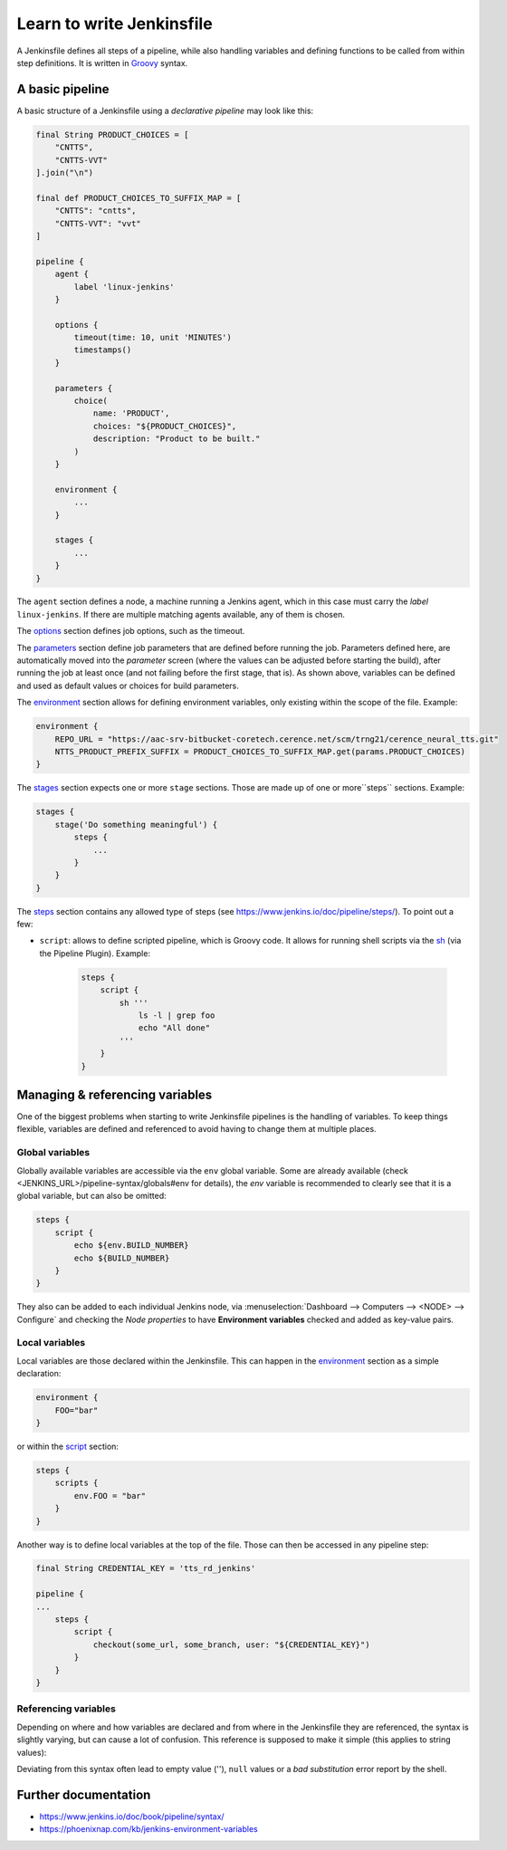 Learn to write Jenkinsfile
==========================
A Jenkinsfile defines all steps of a pipeline, while also handling variables and
defining functions to be called from within step definitions. It is written in
`Groovy`_ syntax.

.. _Groovy: https://www.groovy-lang.org/documentation.html

A basic pipeline
----------------
A basic structure of a Jenkinsfile using a *declarative pipeline* may look like this:

.. code-block:: groovy

    final String PRODUCT_CHOICES = [
        "CNTTS",
        "CNTTS-VVT"
    ].join("\n")

    final def PRODUCT_CHOICES_TO_SUFFIX_MAP = [
        "CNTTS": "cntts",
        "CNTTS-VVT": "vvt"
    ]

    pipeline {
        agent {
            label 'linux-jenkins'
        }

        options {
            timeout(time: 10, unit 'MINUTES')
            timestamps()
        }

        parameters {
            choice(
                name: 'PRODUCT',
                choices: "${PRODUCT_CHOICES}",
                description: "Product to be built."
            )
        }

        environment {
            ...
        }

        stages {
            ...
        }
    }

The ``agent`` section defines a node, a machine running a Jenkins agent, which in
this case must carry the *label* ``linux-jenkins``. If there are multiple matching
agents available, any of them is chosen.

The `options`_ section defines job options, such as the timeout.

The `parameters`_ section define job parameters that are defined before running the job.
Parameters defined here, are automatically moved into the *parameter* screen (where
the values can be adjusted before starting the build), after running the job at least once
(and not failing before the first stage, that is).
As shown above, variables can be defined and used as default values or choices for
build parameters.

The `environment`_ section allows for defining environment variables, only existing
within the scope of the file. Example:

.. code-block:: groovy

    environment {
        REPO_URL = "https://aac-srv-bitbucket-coretech.cerence.net/scm/trng21/cerence_neural_tts.git"
        NTTS_PRODUCT_PREFIX_SUFFIX = PRODUCT_CHOICES_TO_SUFFIX_MAP.get(params.PRODUCT_CHOICES)
    }

The `stages`_ section expects one or more ``stage`` sections. Those are made up of
one or more``steps`` sections. Example:

.. code-block:: groovy

    stages {
        stage('Do something meaningful') {
            steps {
                ...
            }
        }
    }

The `steps`_ section contains any allowed type of steps (see https://www.jenkins.io/doc/pipeline/steps/).
To point out a few:

* ``script``: allows to define scripted pipeline, which is Groovy code. It allows for
  running shell scripts via the `sh`_ (via the Pipeline Plugin). Example:

    .. code-block:: groovy

        steps {
            script {
                sh '''
                    ls -l | grep foo
                    echo "All done"
                '''
            }
        }

.. _options: https://www.jenkins.io/doc/book/pipeline/syntax/#options
.. _parameters: https://www.jenkins.io/doc/book/pipeline/syntax/#parameters
.. _stages: https://www.jenkins.io/doc/book/pipeline/syntax/#matrix-stages
.. _steps: https://www.jenkins.io/doc/book/pipeline/syntax/#declarative-steps
.. _sh: https://www.jenkins.io/doc/pipeline/steps/workflow-durable-task-step/#sh-shell-script

Managing & referencing variables
--------------------------------
One of the biggest problems when starting to write Jenkinsfile pipelines is the
handling of variables. To keep things flexible, variables are defined and referenced
to avoid having to change them at multiple places.

Global variables
````````````````
Globally available variables are accessible via the ``env`` global variable.
Some are already available (check <JENKINS_URL>/pipeline-syntax/globals#env for details),
the *env* variable is recommended to clearly see that it is a global variable, but
can also be omitted:

.. code-block:: groovy

    steps {
        script {
            echo ${env.BUILD_NUMBER}
            echo ${BUILD_NUMBER}
        }
    }

They also can be added to each individual Jenkins node, via
:menuselection:`Dashboard --> Computers --> <NODE> --> Configure` and checking
the *Node properties* to have **Environment variables** checked and added as
key-value pairs.

Local variables
```````````````
Local variables are those declared within the Jenkinsfile. This can happen in
the `environment`_ section as a simple declaration:

.. code-block:: groovy

    environment {
        FOO="bar"
    }

or within the `script`_ section:

.. code-block:: groovy

    steps {
        scripts {
            env.FOO = "bar"
        }
    }

Another way is to define local variables at the top of the file. Those can then
be accessed in any pipeline step:

.. code-block:: groovy

    final String CREDENTIAL_KEY = 'tts_rd_jenkins'

    pipeline {
    ...
        steps {
            script {
                checkout(some_url, some_branch, user: "${CREDENTIAL_KEY}")
            }
        }
    }

Referencing variables
`````````````````````
Depending on where and how variables are declared and from where in the Jenkinsfile
they are referenced, the syntax is slightly varying, but can cause a lot of confusion.
This reference is supposed to make it simple (this applies to string values):

.. csv-table::
    :file: _file/reference_variables_matrix.csv
    :widths: 10, 10, 10, 10, 10
    :header-rows: 1

Deviating from this syntax often lead to empty value (''), ``null`` values or
a *bad substitution* error report by the shell.

.. _environment: https://www.jenkins.io/doc/book/pipeline/syntax/#environment
.. _script: https://www.jenkins.io/doc/book/pipeline/syntax/#script

Further documentation
---------------------
* https://www.jenkins.io/doc/book/pipeline/syntax/
* https://phoenixnap.com/kb/jenkins-environment-variables
